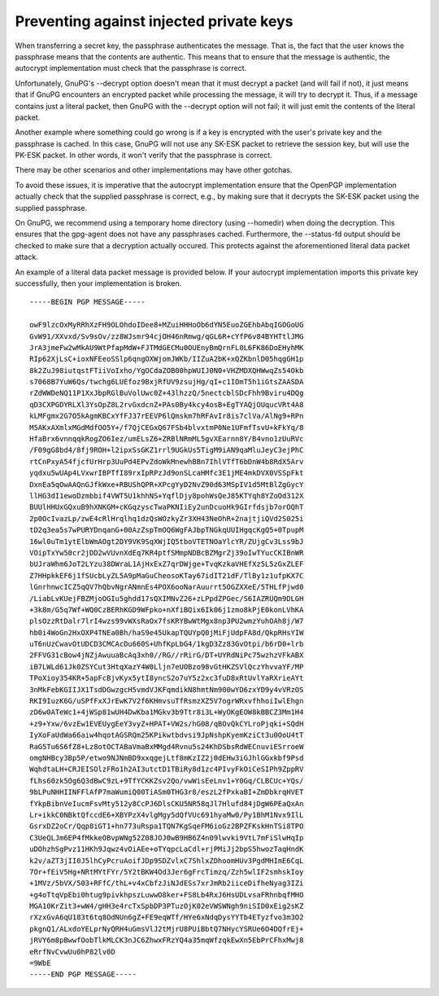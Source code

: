 Preventing against injected private keys
========================================

When transferring a secret key, the passphrase authenticates the message.  That
is, the fact that the user knows the passphrase means that the contents are
authentic. This means that to ensure that the message is authentic, the
autocrypt implementation must check that the passphrase is correct.

Unfortunately, GnuPG's --decrypt option doesn't mean that it must decrypt a
packet (and will fail if not), it just means that if GnuPG encounters an
encrypted packet while processing the message, it will try to decrypt it. Thus,
if a message contains just a literal packet, then
GnuPG with the --decrypt option will not fail; it will just emit the contents
of the literal packet.

Another example where something could go wrong is if a key is encrypted with
the user's private key and the passphrase is cached.  In this case, GnuPG will
not use any SK-ESK packet to retrieve the session key, but will use the PK-ESK
packet. In other words, it won't verify
that the passphrase is correct.

There may be other scenarios and other implementations may have other gotchas.

To avoid these issues, it is imperative that the autocrypt implementation
ensure that the OpenPGP implementation actually check that the supplied
passphrase is correct, e.g., by making sure that it decrypts the SK-ESK packet
using the supplied passphrase.

On GnuPG, we recommend using a temporary home directory (using --homedir) when
doing the decryption.  This ensures that the gpg-agent does not have any
passphrases cached.   Furthermore, the --status-fd output should be checked to
make sure that a decryption actually
occured.  This protects against the aforementioned literal data packet attack.

An example of a literal data packet message is provided below. If your
autocrypt implementation imports this private key successfully, then your
implementation is broken.


::

    -----BEGIN PGP MESSAGE-----

    owF9lzcOxMyRRhXzFH9OLOhdoIDee8+MZuiHHHoOb6dYN5EuoZGEhbAbqIGOGoUG
    GvW91/XXvxd/Sv9sOv/zz8WJsmr94cjOH46nRmwg/qGL6R+cYfP6v84BYHTtlJMG
    JrA3jmeFw2wMkAU9WtPfapMdW+FJTMdGECMu0OUEnyBmQrnFL0L6FK86DoEHyhMK
    RIp62XjLsC+ioxNFEeoSSlp6qngOXWjomJWKb/IIZuA2bK+xQZKbnlD05hqgGH1p
    8k2ZuJ98iutqstFTiiVoIxho/YgOCdaZOB00hpWUIJ0N0+VHZMDXQHWwqZs54Okb
    s7068B7YuW6Qs/twchg6LUEfoz9BxjRfUV9zsujHg/qI+c1IOmT5h1iGtsZAASDA
    rZdWWDeNQ11P1XxJbpRGlBuVolUwc0Z+43lhzzQ/5nectcblSDcFhh9Bviru4DQg
    qD3CXPGDYRLXl3YsOpZ8L2rvGxdcnZ+PAs0By4kcy4osB+EgTYAQjOUqucVRt4A8
    kLMFgmx2G7O5kAgmKBCxYfFJ37rEEVP6lQmskm7hRFAvIr8is7clVa/AlNg9+RPn
    M5AKxAXmlxMGdMdfOO5Y+/f7QjCEGxQ67FSb4blvxtmP0Ne1UFmfTsvU+kFkYq/8
    HfaBrx6vnnqqkRogZO6Iez/umELsZ6+ZRBlNRmML5gvXEarnn8Y/B4vno1zUuRVc
    /F09gG8bd4/8fj9ROH+l2ipxSsGKZ1rrl9UGkUs5TigM9iAN9qaMluJeyC3ejPhC
    rtCnPxyA54fjcfUrHrp3UuPd4EPvZdoWkMnewhBBn7IhlVTfT6bDnW4b8RdX5Arv
    yqdxu5wUAp4LVxwrIBPTfI89rxIpRPzJd9onSLcaHMfc3E1jME4mkDVX0VSSpFkt
    DxnEa5qOwAAQnGJfkWxe+RBUShQPR+XPcgYyD2NvZ90d63MSpIV1d5MtBlZgGycY
    llHG3dI1ewoDzmbbif4VWT5U1khhNS+YqflDjy8pohWsQeJ85KTYqh8YZoOd312X
    BUUlHHUxGQxuB9hXNKGM+cKGqzyscTwaPKNIiEy2unDcuoHk9GIrfdsjb7orOQhT
    2p0OcIvazLp/zwE4cRlHrqlhq1dzQsWOzkyZr3XH43NeOhR+2najtjiQVd2S025i
    tD2q3ea5s7wPURYDnqanG+00AzZspTmOQ6WgFAJbpTNGkqUUIHgqcKgQ5+0TpupM
    16wl0uTm1ytElbWmAOgt2DY9VK9SqXWjIQ5tboVTETNOaYlcYR/ZUjgCv3Lss9bJ
    VOipTxYw50cr2jDD2wVUvnXdEq7KR4ptfSMmpNDBcBZMgrZj39oIwTYucCKIBnWR
    bUJraWhm6JoT2LYzu38DWraL1AjHxExZ7qrDWjge+TvqKzkaVHEfXz5L5zGxZLEF
    Z7HHpkkEF6j1fSUcbLyZL5A9pMaGuCheosoKTay67idIT21dF/TlBy1z1ufpKX7C
    lGnrhnwcICZ5qQV7hQbvNgrANmnEs4POX6ooNarAuurrt5OGZXXeE/5THLfPjwd0
    /LiabLvKUejFBZMjoOGIu5ghdd17sQXIMNvZ26+zLPpdZPGec/S6IAZRUQm9DLGH
    +3k8m/G5q7Wf+WQ0CzBERhKGD9WFpko+nXfiBQix6Ik06j1zmo8kPjE0konLVhKA
    plsOzzRtDalr7lrI4wzs99vWXsRaOx7fsKRYBwWtMgx8np3PU2wmzYuhOAh8j/W7
    hb0i4WoGn2HxOXP4TNEa0Bh/haS9e45UkapTQUYpQ0jMiFjUdpFA8d/QkpRHsYIW
    uT6nUzCwavOtUDCD3CMCAcDu660S+UhfKpLbG4/1kgD3Zz83GvOtpi/b6rD0+lrb
    2FFVG31cBow4jNZjAwuuaBcAq3xh0//RG//rRirG/DT+UYRdNiPc75wzhzVFkABX
    iB7LWLd61Jk0ZSYCut3HtqXazY4W0Lljn7eUOBzo98vGtHKZSVlQczYhvvaYF/MP
    TPoXioy354KR+5apFcBjvKyx5ytI8yncS2o7uY5z2xc3fuD8xRtUvlYaRXrieAYt
    3nMkFebKGIIJX1TsdDGwzgcH5vmdVJKFqmdikN8hmtNm900wYD6zxYD9y4vVRzOS
    RKI9IuzK6G/uSPfFxXJrEwK7V2f6KHmvsuTfRsmzXZ5V7ogrWRxvfhhoiIwlEhgn
    zD6w0ATeWc1+4jWSp81wUH4DwKba1MGkv3b9Ttr8i3L+WyOKgEOW8kBBCZ3Mm1H4
    +z9+Yxw/6vzEw1EVEUygEeY3vyZ+HPAT+VW2s/hG08/qBOvQkCYLroPjqki+SQdH
    IyXoFaUdWa66aiw4hqotAGSRQm25KPikwtbdvsi9JpNshpKyemKziCt3u0OoU4tT
    RaG5Tu6S6fZ8+Lz8otOCTABaVmaBxMMgd4Rvnu5s24KhDSbsRdWECnuviESrroeW
    omgNHBcy3Bp5P/etwo9NJNmBD9xxqgejLtf8mKzIZ2j0dEHw3iGJhlGGxkbf9Psd
    WqhdtaLH+CRJEISOlzFRo1h2AI3utctD1TBiRy8d1zc4PIvyFkOiCeSIPh9ZppRV
    fLhs60zk5Og6Q3dBwC9zL+9TfYCKKZsv2Qo/vwWisEeLnv1+Y0Gq/CLBCUc+YQs/
    9bLPuNHHIINFFlAfP7maWumiQ00TiASm0THG3r8/eszL2fPxkaBI+ZmDbkrqHVET
    fYkpBibnVeIucmFsvMty512y8CcPJ6DlsCKU5NR58qJl7Hlufd84jDgW6PEaQxAn
    Lr+ikkC0NBktQfccdE6+XBYPzX4vlgMgy5dQfVUc691hyaMw0/Py1BhM1Nvx9IlL
    GsrxDZ2oCr/Qqp8iGT1+hn773uRspa1TQN7KgSqeFM6ioGz2BPZFKskHnTSi8TPO
    C3UeQLJm6EP4fMkkeOBvpWNg52Z08JOJ0wB9HB6Z4n09lwvki9VtL7mFiSlwHqIp
    uDOhzhSgPvz11HKh9Jqwz4vOiAEe+oTYqpcLaCdl+rjPMiJj2bpS5hwozTaqHndK
    k2v/aZT3jII0J5lhCyPcruAoifJDp9SDZvlxC7ShlxZDhoomHUv3PgdMHImE6CqL
    7Or+fEiV5Hg+NRtMYtFYr/5Y2tBKW4Od3Jer6gFrcTimzq/Zzh5wlIF2smhskIoy
    +1MVz/5bVX/503+RFfC/thL+v4xCbfzJiNJdESs7xrJmRb2iiceDifheNyag3IZi
    +g4oTtqVpEbi0htug9pivkhpszLuwwO8ker+FS8Lb4RxJ6HsUDLvsaFRhnbqfMHO
    MGA10KrZit3+wW4/gHH3e4rcTxSpbDP3PTuzOjK02eVWSWNgh9niSID0xEig2sKZ
    rXzxGvA6qU183t6tq8OdNUn6gZ+FE9eqWTf/HYe6xNdqDysYYTb4ETyzfvo3m3O2
    pkgnQ1/ALxdoYELprNyQRH4uGmsVlJ2tMjrU8PUiBbtQ7NHycYSRUe6O4DQfrEj+
    jRVY6m8pBwwfOobTlkMLCK3nJC6ZhwxFRzYQ4a35mqWfzqkEwXn5EbPrCFhxMwj8
    eRrfNvCvwUu0hP82lv0D
    =9WbE
    -----END PGP MESSAGE-----
